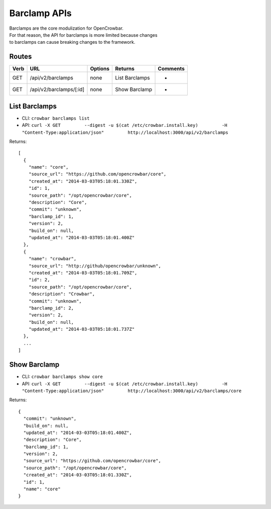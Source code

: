 Barclamp APIs
~~~~~~~~~~~~~

| Barclamps are the core modulization for OpenCrowbar.
| For that reason, the API for barclamps is more limited because changes
| to barclamps can cause breaking changes to the framework.

Routes
^^^^^^

+--------+---------------------------+-----------+------------------+------------+
| Verb   | URL                       | Options   | Returns          | Comments   |
+========+===========================+===========+==================+============+
| GET    | /api/v2/barclamps         | none      | List Barclamps   | -          |
+--------+---------------------------+-----------+------------------+------------+
| GET    | /api/v2/barclamps/[:id]   | none      | Show Barclamp    | -          |
+--------+---------------------------+-----------+------------------+------------+

List Barclamps
^^^^^^^^^^^^^^

-  CLI: ``crowbar barclamps list``
-  API:
   ``curl -X GET         --digest -u $(cat /etc/crowbar.install.key)         -H "Content-Type:application/json"         http://localhost:3000/api/v2/barclamps``

Returns:

::

    [
      {
        "name": "core",
        "source_url": "https://github.com/opencrowbar/core",
        "created_at": "2014-03-03T05:18:01.330Z",
        "id": 1,
        "source_path": "/opt/opencrowbar/core",
        "description": "Core",
        "commit": "unknown",
        "barclamp_id": 1,
        "version": 2,
        "build_on": null,
        "updated_at": "2014-03-03T05:18:01.400Z"
      },
      {
        "name": "crowbar",
        "source_url": "http://github/opencrowbar/unknown",
        "created_at": "2014-03-03T05:18:01.709Z",
        "id": 2,
        "source_path": "/opt/opencrowbar/core",
        "description": "Crowbar",
        "commit": "unknown",
        "barclamp_id": 2,
        "version": 2,
        "build_on": null,
        "updated_at": "2014-03-03T05:18:01.737Z"
      },
      ...
    ]

Show Barclamp
^^^^^^^^^^^^^

-  CLI: ``crowbar barclamps show core``
-  API:
   ``curl -X GET         --digest -u $(cat /etc/crowbar.install.key)         -H "Content-Type:application/json"         http://localhost:3000/api/v2/barclamps/core``

Returns:

::

    {
      "commit": "unknown",
      "build_on": null,
      "updated_at": "2014-03-03T05:18:01.400Z",
      "description": "Core",
      "barclamp_id": 1,
      "version": 2,
      "source_url": "https://github.com/opencrowbar/core",
      "source_path": "/opt/opencrowbar/core",
      "created_at": "2014-03-03T05:18:01.330Z",
      "id": 1,
      "name": "core"
    }

